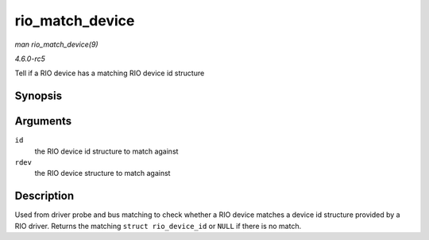 .. -*- coding: utf-8; mode: rst -*-

.. _API-rio-match-device:

================
rio_match_device
================

*man rio_match_device(9)*

*4.6.0-rc5*

Tell if a RIO device has a matching RIO device id structure


Synopsis
========

.. c:function:: const struct rio_device_id * rio_match_device( const struct rio_device_id * id, const struct rio_dev * rdev )

Arguments
=========

``id``
    the RIO device id structure to match against

``rdev``
    the RIO device structure to match against


Description
===========

Used from driver probe and bus matching to check whether a RIO device
matches a device id structure provided by a RIO driver. Returns the
matching ``struct rio_device_id`` or ``NULL`` if there is no match.


.. ------------------------------------------------------------------------------
.. This file was automatically converted from DocBook-XML with the dbxml
.. library (https://github.com/return42/sphkerneldoc). The origin XML comes
.. from the linux kernel, refer to:
..
.. * https://github.com/torvalds/linux/tree/master/Documentation/DocBook
.. ------------------------------------------------------------------------------
